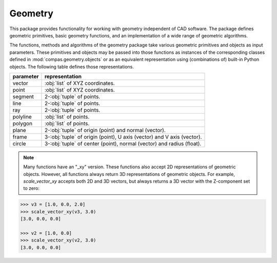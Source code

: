 ********************************************************************************
Geometry
********************************************************************************

This package provides functionality for working with geometry independent of CAD software.
The package defines geometric primitives, basic geometry functions, and an implementation
of a wide range of geometric algorithms.

The functions, methods and algorithms of the geometry package take various geometric
primitives and objects as input parameters. These primitives and objects may be passed
into those functions as instances of the corresponding classes defined in :mod:`compas.geometry.objects`
or as an equivalent representation using (combinations of) built-in Python objects.
The following table defines those representations.

.. rst-class:: table table-responsive table-bordered

=========== ====================================================================
parameter   representation
=========== ====================================================================
vector      :obj:`list` of XYZ coordinates.
point       :obj:`list` of XYZ coordinates.
segment     2-:obj:`tuple` of points.
line        2-:obj:`tuple` of points.
ray         2-:obj:`tuple` of points.
polyline    :obj:`list` of points.
polygon     :obj:`list` of points.
plane       2-:obj:`tuple` of origin (point) and normal (vector).
frame       3-:obj:`tuple` of origin (point), U axis (vector) and V axis (vector).
circle      3-:obj:`tuple` of center (point), normal (vector) and radius (float).
=========== ====================================================================

.. note::

    Many functions have an "_xy" version. These functions also accept 2D representations
    of geometric objects. However, all functions always return 3D representations
    of geometric objects. For example, `scale_vector_xy` accepts both 2D and 3D
    vectors, but always returns a 3D vector with the Z-component set to zero::

.. code-block:: python

    >>> v3 = [1.0, 0.0, 2.0]
    >>> scale_vector_xy(v3, 3.0)
    [3.0, 0.0, 0.0]

    >>> v2 = [1.0, 0.0]
    >>> scale_vector_xy(v2, 3.0)
    [3.0, 0.0, 0.0]

